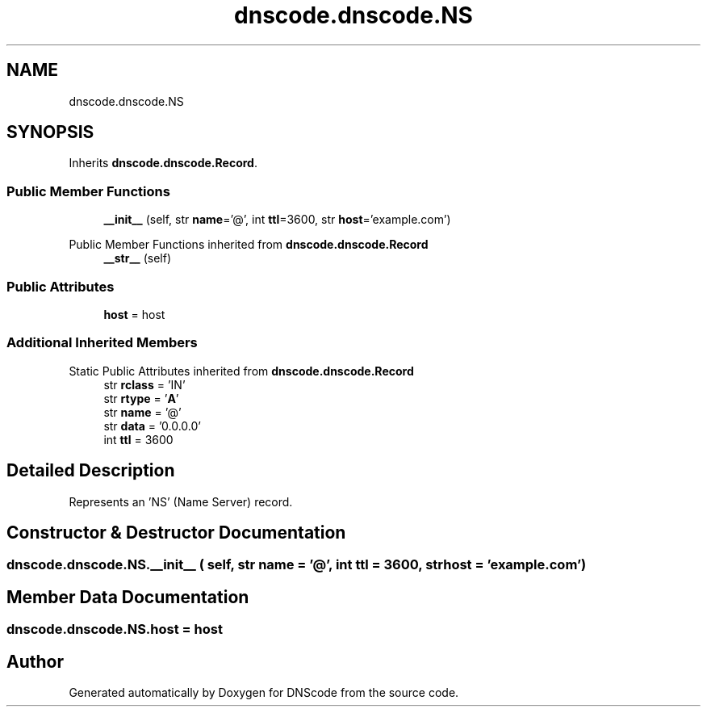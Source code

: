 .TH "dnscode.dnscode.NS" 3 "Version 1.6.4" "DNScode" \" -*- nroff -*-
.ad l
.nh
.SH NAME
dnscode.dnscode.NS
.SH SYNOPSIS
.br
.PP
.PP
Inherits \fBdnscode\&.dnscode\&.Record\fP\&.
.SS "Public Member Functions"

.in +1c
.ti -1c
.RI "\fB__init__\fP (self, str \fBname\fP='@', int \fBttl\fP=3600, str \fBhost\fP='example\&.com')"
.br
.in -1c

Public Member Functions inherited from \fBdnscode\&.dnscode\&.Record\fP
.in +1c
.ti -1c
.RI "\fB__str__\fP (self)"
.br
.in -1c
.SS "Public Attributes"

.in +1c
.ti -1c
.RI "\fBhost\fP = host"
.br
.in -1c
.SS "Additional Inherited Members"


Static Public Attributes inherited from \fBdnscode\&.dnscode\&.Record\fP
.in +1c
.ti -1c
.RI "str \fBrclass\fP = 'IN'"
.br
.ti -1c
.RI "str \fBrtype\fP = '\fBA\fP'"
.br
.ti -1c
.RI "str \fBname\fP = '@'"
.br
.ti -1c
.RI "str \fBdata\fP = '0\&.0\&.0\&.0'"
.br
.ti -1c
.RI "int \fBttl\fP = 3600"
.br
.in -1c
.SH "Detailed Description"
.PP 

.PP
.nf
Represents an 'NS' (Name Server) record\&.
.fi
.PP
 
.SH "Constructor & Destructor Documentation"
.PP 
.SS "dnscode\&.dnscode\&.NS\&.__init__ ( self, str  name = \fR'@'\fP, int  ttl = \fR3600\fP, str  host = \fR'example\&.com'\fP)"

.SH "Member Data Documentation"
.PP 
.SS "dnscode\&.dnscode\&.NS\&.host = host"


.SH "Author"
.PP 
Generated automatically by Doxygen for DNScode from the source code\&.
